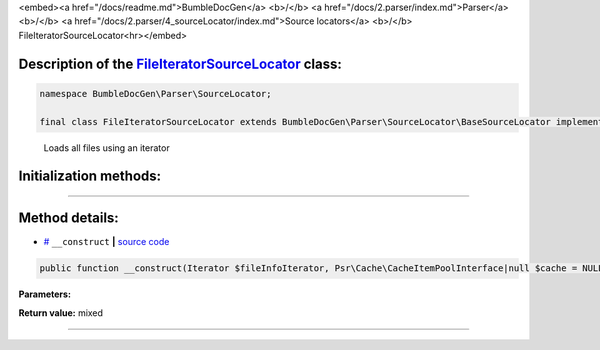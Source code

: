 <embed><a href="/docs/readme.md">BumbleDocGen</a> <b>/</b> <a href="/docs/2.parser/index.md">Parser</a> <b>/</b> <a href="/docs/2.parser/4_sourceLocator/index.md">Source locators</a> <b>/</b> FileIteratorSourceLocator<hr></embed>

Description of the `FileIteratorSourceLocator </BumbleDocGen/Parser/SourceLocator/FileIteratorSourceLocator.php>`_ class:
-----------------------






.. code-block:: php

    namespace BumbleDocGen\Parser\SourceLocator;

    final class FileIteratorSourceLocator extends BumbleDocGen\Parser\SourceLocator\BaseSourceLocator implements BumbleDocGen\Parser\SourceLocator\SourceLocatorInterface


..

        Loads all files using an iterator





Initialization methods:
-----------------------



.. raw:: html

  <ol>
                <li><a href="#m-construct">__construct</a> </li>
        </ol>












--------------------




Method details:
-----------------------



.. _m-construct:

* `# <m-construct_>`_  ``__construct``   **|** `source code </BumbleDocGen/Parser/SourceLocator/FileIteratorSourceLocator.php#L14>`_
.. code-block:: php

        public function __construct(Iterator $fileInfoIterator, Psr\Cache\CacheItemPoolInterface|null $cache = NULL): mixed;




**Parameters:**

.. raw:: html

    <table>
    <thead>
    <tr>
        <th>Name</th>
        <th>Type</th>
        <th>Description</th>
    </tr>
    </thead>
    <tbody>
            <tr>
            <td>$fileInfoIterator</td>
            <td></td>
            <td>-</td>
        </tr>
            <tr>
            <td>$cache</td>
            <td><a href='/vendor/psr/cache/src/CacheItemPoolInterface.php'>Psr\Cache\CacheItemPoolInterface</a> | null</td>
            <td>-</td>
        </tr>
        </tbody>
    </table>


**Return value:** mixed

________


